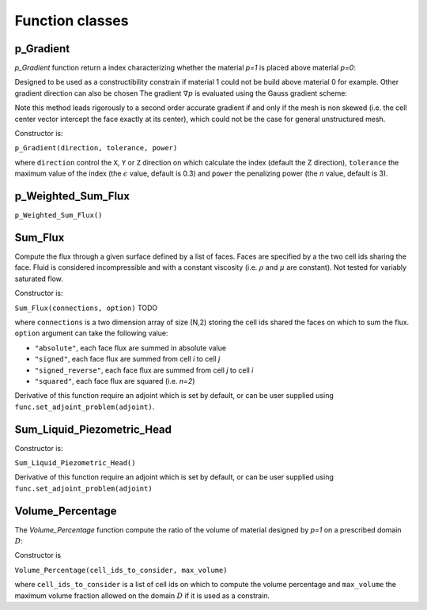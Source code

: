 .. _functions:

Function classes
================



p_Gradient
----------

`p_Gradient` function return a index characterizing whether the material 
`p=1` is placed above material `p=0`:

.. math::
   :label: p_gradient
   
   f = \frac{1}{N} \frac{\sum_{i}^N \max\left(0,(\nabla p_i)_z\right)}
     { \left[ \sum_{i}^N \max\left(0,(\nabla p_i)_z\right)^n \right]^{1/n}}
      - \epsilon

Designed to be used as a constructibility constrain if material 1 could not
be build above material 0 for example. Other gradient direction can also be chosen
The gradient :math:`\nabla p` is  evaluated using the Gauss gradient scheme:

.. math::
   :label: p_gradient_scheme
   
   \nabla p_i = \frac{1}{V_i} 
        \sum_{j \in \partial i} A_{ij} \boldsymbol{n_{ij}} (d_i p_i + (1-d_i)p_j)

Note this method leads rigorously to a second order accurate gradient if and
only if the mesh is non skewed (i.e. the cell center vector intercept the face
exactly at its center), which could not be the case for general unstructured mesh.

Constructor is:

``p_Gradient(direction, tolerance, power)``

where ``direction`` control the ``X``, ``Y`` or ``Z`` direction on which 
calculate the index (default the Z direction), ``tolerance`` the maximum
value of the index (the :math:`\epsilon` value, default is 0.3) and 
``power`` the penalizing power (the `n` value, default is 3).


p_Weighted_Sum_Flux
-------------------

``p_Weighted_Sum_Flux()``


Sum_Flux
--------

Compute the flux through a given surface defined by a list of faces. Faces are
specified by a the two cell ids sharing the face. Fluid is considered incompressible
and with a constant viscosity (i.e. :math:`\rho` and :math:`\mu` are constant). 
Not tested for variably saturated flow.

.. math::
   :label: sum_flux
   
   f = \sum_{(i,j) \in S} \left[A_{ij} \frac{k_{ij}}{\mu} \frac{P_i - P_j + \rho g (z_i - z_j)} {d_{ij}}\right]^n

Constructor is:

``Sum_Flux(connections, option)`` TODO

where ``connections`` is a two dimension array of size (N,2) storing the cell ids 
shared the faces on which to sum the flux. ``option`` argument can take the
following value:

* ``"absolute"``, each face flux are summed in absolute value
* ``"signed"``, each face flux are summed from cell `i` to cell `j`
* ``"signed_reverse"``, each face flux are summed from cell `j` to cell `i`
* ``"squared"``, each face flux are squared (i.e. `n=2`)

Derivative of this function require an adjoint which is set by default, or can
be user supplied using ``func.set_adjoint_problem(adjoint)``.


Sum_Liquid_Piezometric_Head
---------------------------

Constructor is:

``Sum_Liquid_Piezometric_Head()``

Derivative of this function require an adjoint which is set by default, or can
be user supplied using ``func.set_adjoint_problem(adjoint)``

Volume_Percentage
-----------------

The `Volume_Percentage` function compute the ratio of the volume of material
designed by `p=1` on a prescribed domain :math:`D`:

.. math::
   :label: volume_percentage
   
   f = \frac{1}{V_D} \sum_{i \in D} p_i V_i

Constructor is

``Volume_Percentage(cell_ids_to_consider, max_volume)``

where ``cell_ids_to_consider`` is a list of cell ids on which to compute the
volume percentage and ``max_volume`` the maximum volume fraction allowed on the
domain :math:`D` if it is used as a constrain.

